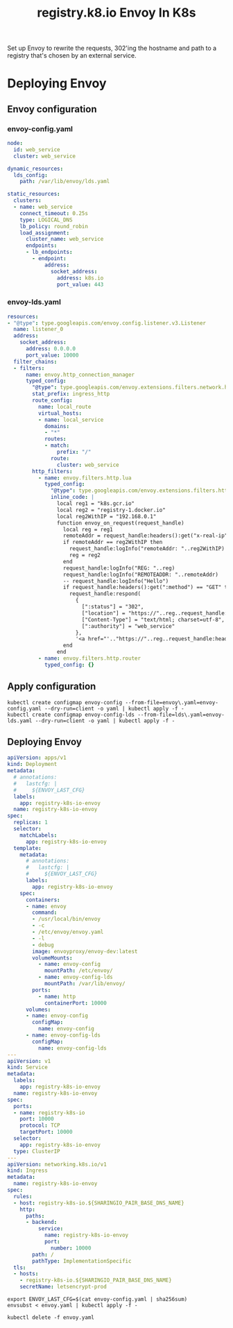 #+TITLE: registry.k8.io Envoy In K8s

Set up Envoy to rewrite the requests, 302'ing the hostname and path to a registry that's chosen by an external service.

* Deploying Envoy
** Envoy configuration
*** envoy-config.yaml
#+BEGIN_SRC yaml :tangle ./envoy-config.yaml
node:
  id: web_service
  cluster: web_service

dynamic_resources:
  lds_config:
    path: /var/lib/envoy/lds.yaml

static_resources:
  clusters:
  - name: web_service
    connect_timeout: 0.25s
    type: LOGICAL_DNS
    lb_policy: round_robin
    load_assignment:
      cluster_name: web_service
      endpoints:
      - lb_endpoints:
        - endpoint:
            address:
              socket_address:
                address: k8s.io
                port_value: 443
#+END_SRC

*** envoy-lds.yaml
#+BEGIN_SRC yaml :tangle ./envoy-lds.yaml
resources:
- "@type": type.googleapis.com/envoy.config.listener.v3.Listener
  name: listener_0
  address:
    socket_address:
      address: 0.0.0.0
      port_value: 10000
  filter_chains:
  - filters:
      name: envoy.http_connection_manager
      typed_config:
        "@type": type.googleapis.com/envoy.extensions.filters.network.http_connection_manager.v3.HttpConnectionManager
        stat_prefix: ingress_http
        route_config:
          name: local_route
          virtual_hosts:
          - name: local_service
            domains:
            - "*"
            routes:
            - match:
                prefix: "/"
              route:
                cluster: web_service
        http_filters:
          - name: envoy.filters.http.lua
            typed_config:
              "@type": type.googleapis.com/envoy.extensions.filters.http.lua.v3.Lua
              inline_code: |
                local reg1 = "k8s.gcr.io"
                local reg2 = "registry-1.docker.io"
                local reg2WithIP = "192.168.0.1"
                function envoy_on_request(request_handle)
                  local reg = reg1
                  remoteAddr = request_handle:headers():get("x-real-ip")
                  if remoteAddr == reg2WithIP then
                    request_handle:logInfo("remoteAddr: "..reg2WithIP)
                    reg = reg2
                  end
                  request_handle:logInfo("REG: "..reg)
                  request_handle:logInfo("REMOTEADDR: "..remoteAddr)
                  -- request_handle:logInfo("Hello")
                  if request_handle:headers():get(":method") == "GET" then
                    request_handle:respond(
                      {
                        [":status"] = "302",
                        ["location"] = "https://"..reg..request_handle:headers():get(":path"),
                        ["Content-Type"] = "text/html; charset=utf-8",
                        [":authority"] = "web_service"
                      },
                      '<a href="'.."https://"..reg..request_handle:headers():get(":path")..'">'.."302".."</a>.\n")
                  end
                end
          - name: envoy.filters.http.router
            typed_config: {}
#+END_SRC

** Apply configuration
#+BEGIN_SRC shell :results silent
kubectl create configmap envoy-config --from-file=envoy\.yaml=envoy-config.yaml --dry-run=client -o yaml | kubectl apply -f -
kubectl create configmap envoy-config-lds --from-file=lds\.yaml=envoy-lds.yaml --dry-run=client -o yaml | kubectl apply -f -
#+END_SRC

** Deploying Envoy
#+BEGIN_SRC yaml :tangle ./envoy.yaml
apiVersion: apps/v1
kind: Deployment
metadata:
  # annotations:
  #   lastcfg: |
  #     ${ENVOY_LAST_CFG}
  labels:
    app: registry-k8s-io-envoy
  name: registry-k8s-io-envoy
spec:
  replicas: 1
  selector:
    matchLabels:
      app: registry-k8s-io-envoy
  template:
    metadata:
      # annotations:
      #   lastcfg: |
      #     ${ENVOY_LAST_CFG}
      labels:
        app: registry-k8s-io-envoy
    spec:
      containers:
      - name: envoy
        command:
        - /usr/local/bin/envoy
        - -c
        - /etc/envoy/envoy.yaml
        - -l
        - debug
        image: envoyproxy/envoy-dev:latest
        volumeMounts:
          - name: envoy-config
            mountPath: /etc/envoy/
          - name: envoy-config-lds
            mountPath: /var/lib/envoy/
        ports:
          - name: http
            containerPort: 10000
      volumes:
      - name: envoy-config
        configMap:
          name: envoy-config
      - name: envoy-config-lds
        configMap:
          name: envoy-config-lds
---
apiVersion: v1
kind: Service
metadata:
  labels:
    app: registry-k8s-io-envoy
  name: registry-k8s-io-envoy
spec:
  ports:
  - name: registry-k8s-io
    port: 10000
    protocol: TCP
    targetPort: 10000
  selector:
    app: registry-k8s-io-envoy
  type: ClusterIP
---
apiVersion: networking.k8s.io/v1
kind: Ingress
metadata:
  name: registry-k8s-io-envoy
spec:
  rules:
  - host: registry-k8s-io.${SHARINGIO_PAIR_BASE_DNS_NAME}
    http:
      paths:
      - backend:
          service:
            name: registry-k8s-io-envoy
            port:
              number: 10000
        path: /
        pathType: ImplementationSpecific
  tls:
  - hosts:
    - registry-k8s-io.${SHARINGIO_PAIR_BASE_DNS_NAME}
    secretName: letsencrypt-prod
#+END_SRC

#+BEGIN_SRC shell :results silent
export ENVOY_LAST_CFG=$(cat envoy-config.yaml | sha256sum)
envsubst < envoy.yaml | kubectl apply -f -
#+END_SRC

#+BEGIN_SRC shell :results silent
kubectl delete -f envoy.yaml
#+END_SRC
